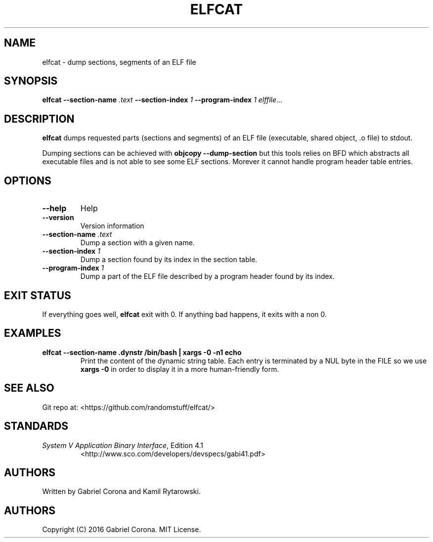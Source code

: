 .TH ELFCAT 1

.SH NAME

elfcat - dump sections, segments of an ELF file

.SH SYNOPSIS

.B elfcat
.B --section-name
.I .text
.B --section-index
.I 1
.B --program-index
.I 1
.IR elffile ...

.SH DESCRIPTION

.PP
.B elfcat
dumps requested parts (sections and segments) of an ELF file
(executable, shared object, \.o file) to stdout.

.PP
Dumping sections can be achieved with
.B objcopy --dump-section
but this tools relies on BFD which abstracts
all executable files and is not able to see some ELF sections.
Morever it cannot handle program header table entries.

.SH OPTIONS

.TP
.BR --help
Help

.TP
.BR --version
Version information

.TP
.BR --section-name " " \fI.text\fR
Dump a section with a given name.

.TP
.BR --section-index " " \fI1\fR
Dump a section found by its index in the section table.

.TP
.BR --program-index " " \fI1\fR
Dump a part of the ELF file described by a program header found by its
index.

.SH EXIT STATUS

.PP
If everything goes well,
.B elfcat
exit with 0.
If anything bad happens, it exits with a non 0.

.SH EXAMPLES

.TP
.B elfcat --section-name .dynstr /bin/bash | xargs -0 -n1 echo
Print the content of the dynamic string table. Each entry is
terminated by a NUL byte in the FILE so we use
.B xargs -0
in order to display it in a more human-friendly form.

.SH SEE ALSO

Git repo at: <https://github.com/randomstuff/elfcat/>

.SH STANDARDS

.TP
\fISystem V Application Binary Interface\fR, Edition 4.1
<http://www.sco.com/developers/devspecs/gabi41.pdf>

.SH AUTHORS

.PP
Written by Gabriel Corona and Kamil Rytarowski.

.SH AUTHORS

.PP
Copyright (C) 2016 Gabriel Corona. MIT License.
